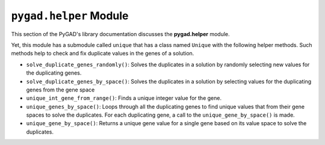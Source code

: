 .. _pygadhelper-module:

``pygad.helper`` Module
=======================

This section of the PyGAD's library documentation discusses the
**pygad.helper** module.

Yet, this module has a submodule called ``unique`` that has a class
named ``Unique`` with the following helper methods. Such methods help to
check and fix duplicate values in the genes of a solution.

-  ``solve_duplicate_genes_randomly()``: Solves the duplicates in a
   solution by randomly selecting new values for the duplicating genes.

-  ``solve_duplicate_genes_by_space()``: Solves the duplicates in a
   solution by selecting values for the duplicating genes from the gene
   space

-  ``unique_int_gene_from_range()``: Finds a unique integer value for
   the gene.

-  ``unique_genes_by_space()``: Loops through all the duplicating genes
   to find unique values that from their gene spaces to solve the
   duplicates. For each duplicating gene, a call to the
   ``unique_gene_by_space()`` is made.

-  ``unique_gene_by_space()``: Returns a unique gene value for a single
   gene based on its value space to solve the duplicates.
